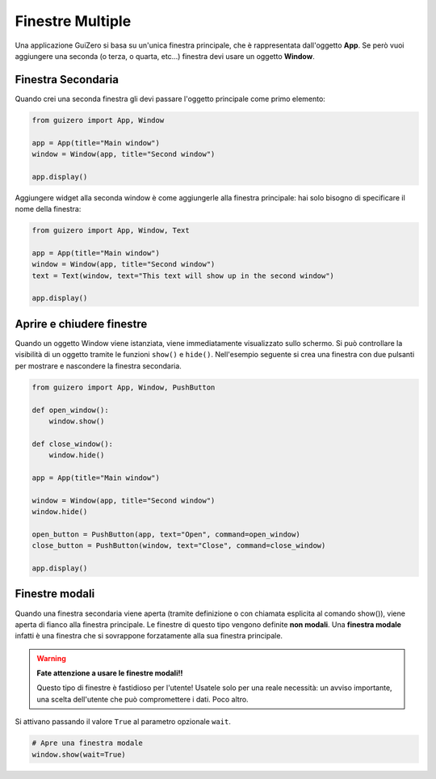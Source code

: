 =================
Finestre Multiple
=================

Una applicazione GuiZero si basa su un'unica finestra principale, che è rappresentata dall'oggetto **App**. Se però vuoi aggiungere una seconda (o terza, o quarta, etc...)
finestra devi usare un oggetto **Window**.


Finestra Secondaria
===================

Quando crei una seconda finestra gli devi passare l'oggetto principale come primo elemento:

.. code:: python
    
    from guizero import App, Window

    app = App(title="Main window")
    window = Window(app, title="Second window")

    app.display()


Aggiungere widget alla seconda window è come aggiungerle alla finestra principale: hai solo bisogno di specificare il nome della finestra:

.. code:: python
    
    from guizero import App, Window, Text

    app = App(title="Main window")
    window = Window(app, title="Second window")
    text = Text(window, text="This text will show up in the second window")

    app.display()


Aprire e chiudere finestre
==========================


Quando un oggetto Window viene istanziata, viene immediatamente visualizzato sullo schermo. Si può controllare la visibilità di un oggetto tramite le funzioni ``show()``
e ``hide()``. Nell'esempio seguente si crea una finestra con due pulsanti per mostrare e nascondere la finestra secondaria.


.. code:: python

    from guizero import App, Window, PushButton

    def open_window():
        window.show()

    def close_window():
        window.hide()

    app = App(title="Main window")

    window = Window(app, title="Second window")
    window.hide()

    open_button = PushButton(app, text="Open", command=open_window)
    close_button = PushButton(window, text="Close", command=close_window)

    app.display()


Finestre modali
===============

Quando una finestra secondaria viene aperta (tramite definizione o con chiamata esplicita al comando show()), viene aperta di fianco alla finestra principale.
Le finestre di questo tipo vengono definite **non modali**. Una **finestra modale** infatti è una finestra che si sovrappone forzatamente alla sua finestra principale.

.. warning::
    **Fate attenzione a usare le finestre modali!!**
    
    Questo tipo di finestre è fastidioso per l'utente! Usatele solo per una reale necessità: un avviso importante, una scelta dell'utente che può compromettere i dati. Poco altro.

Si attivano passando il valore ``True`` al parametro opzionale ``wait``.

.. code:: python

    # Apre una finestra modale
    window.show(wait=True)



